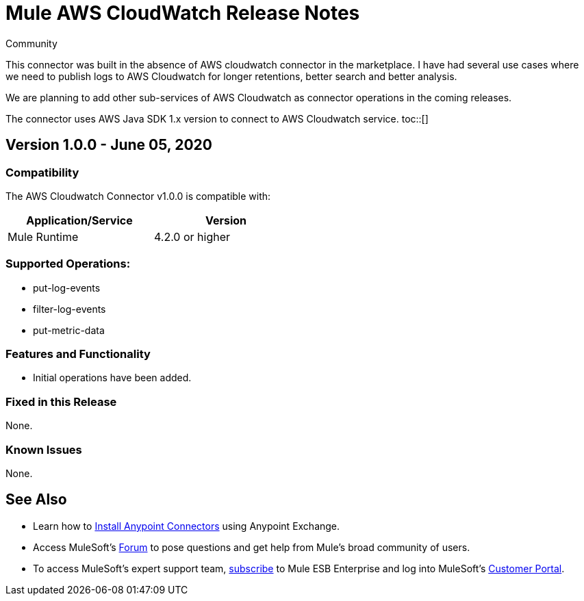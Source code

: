 = Mule AWS CloudWatch Release Notes
:keywords: release notes, connectors, INSEAD
:toc: macro

:source-highlighter: prettify

:!numbered:

[green]#Community#

This connector was built in the absence of AWS cloudwatch connector in the marketplace. I have had several use cases where we need to publish logs to AWS Cloudwatch for longer retentions, better search and better analysis.


We are planning to add other sub-services of AWS Cloudwatch as connector operations in the coming releases.

The connector uses AWS Java SDK 1.x version to connect to AWS Cloudwatch service.
toc::[]

== Version 1.0.0 - June 05, 2020

=== Compatibility

The AWS Cloudwatch Connector v1.0.0 is compatible with:

[cols="2*",width="50%",options="header"]
|===
| Application/Service | Version
|Mule Runtime	| 4.2.0 or higher
|===

=== Supported Operations:
* put-log-events
* filter-log-events
* put-metric-data

=== Features and Functionality

* Initial operations have been added.

=== Fixed in this Release
None.

=== Known Issues
None.

== See Also

* Learn how to http://www.mulesoft.org/documentation/display/current/Anypoint+Exchange#AnypointExchange-InstallingaConnectorfromAnypointExchange[Install Anypoint Connectors] using Anypoint Exchange.
* Access MuleSoft’s http://forum.mulesoft.org/mulesoft[Forum] to pose questions and get help from Mule’s broad community of users.
* To access MuleSoft’s expert support team, http://www.mulesoft.com/mule-esb-subscription[subscribe] to Mule ESB Enterprise and log into MuleSoft’s http://www.mulesoft.com/support-login[Customer Portal].
